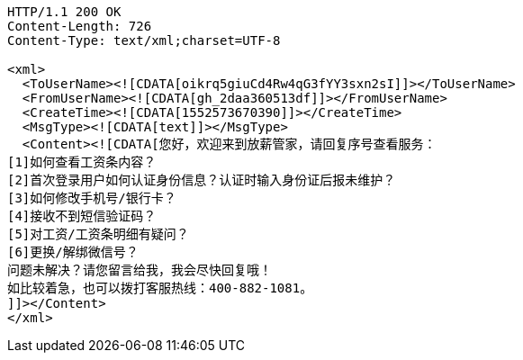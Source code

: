 [source,http,options="nowrap"]
----
HTTP/1.1 200 OK
Content-Length: 726
Content-Type: text/xml;charset=UTF-8

<xml>
  <ToUserName><![CDATA[oikrq5giuCd4Rw4qG3fYY3sxn2sI]]></ToUserName>
  <FromUserName><![CDATA[gh_2daa360513df]]></FromUserName>
  <CreateTime><![CDATA[1552573670390]]></CreateTime>
  <MsgType><![CDATA[text]]></MsgType>
  <Content><![CDATA[您好，欢迎来到放薪管家，请回复序号查看服务：
[1]如何查看工资条内容？
[2]首次登录用户如何认证身份信息？认证时输入身份证后报未维护？
[3]如何修改手机号/银行卡？
[4]接收不到短信验证码？
[5]对工资/工资条明细有疑问？
[6]更换/解绑微信号？
问题未解决？请您留言给我，我会尽快回复哦！
如比较着急，也可以拨打客服热线：400-882-1081。
]]></Content>
</xml>
----